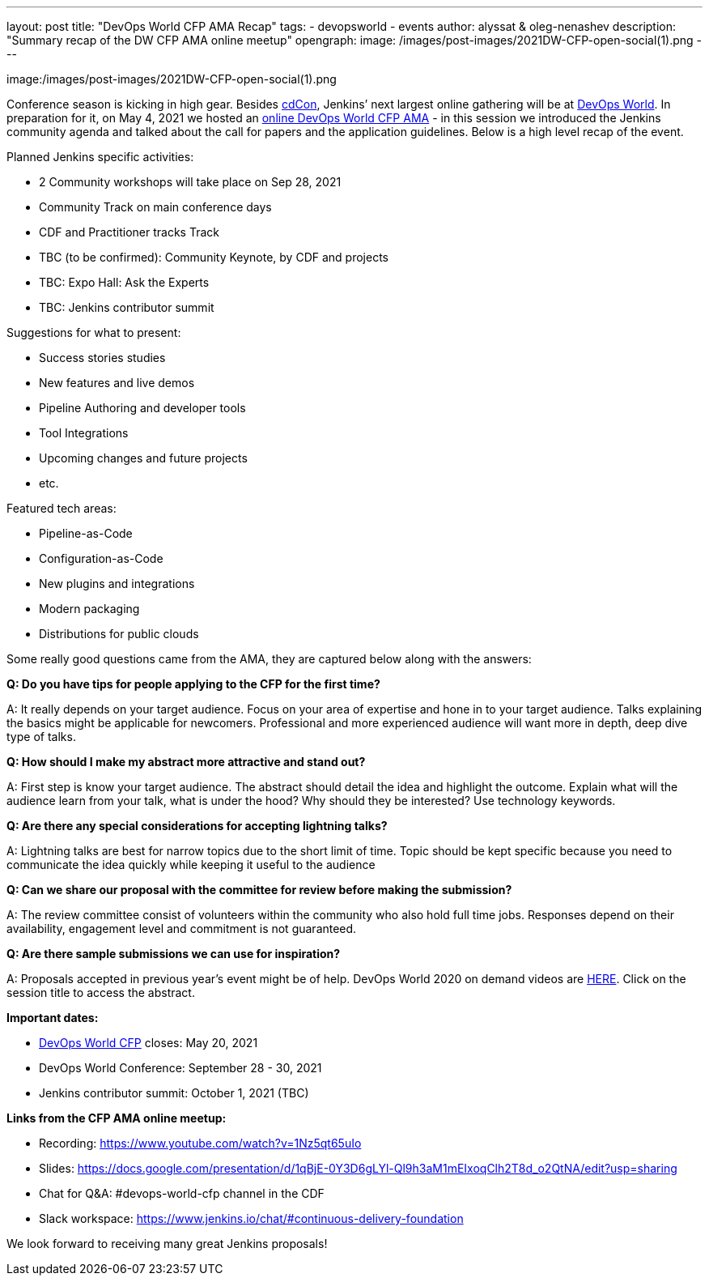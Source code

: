 ---
layout:  post
title:  "DevOps World CFP AMA Recap"
tags:
- devopsworld
- events
author: alyssat & oleg-nenashev
description: "Summary recap of the DW CFP AMA online meetup"
opengraph: 
  image: /images/post-images/2021DW-CFP-open-social(1).png
---

image:/images/post-images/2021DW-CFP-open-social(1).png 

Conference season is kicking in high gear.  Besides link:https://events.linuxfoundation.org/cdcon/[cdCon], Jenkins’ next largest online gathering will be at link:https://www.devopsworld.com[DevOps World].  In preparation for it, on May 4, 2021 we hosted an link:https://www.meetup.com/Jenkins-online-meetup/events/277841353[online DevOps World CFP AMA] -  in this session we introduced the Jenkins community agenda and talked about the call for papers and the application guidelines. Below is a high level recap of the event.

Planned Jenkins specific activities:

* 2 Community workshops will take place on Sep 28, 2021
* Community Track on main conference days
* CDF and Practitioner tracks Track 
* TBC (to be confirmed): Community Keynote, by CDF and projects
* TBC: Expo Hall: Ask the Experts
* TBC: Jenkins contributor summit

Suggestions for what to present:

* Success stories studies
* New features and live demos
* Pipeline Authoring and developer tools
* Tool Integrations
* Upcoming changes and future projects
* etc.

Featured tech areas:

* Pipeline-as-Code
* Configuration-as-Code
* New plugins and integrations
* Modern packaging
* Distributions for public clouds

Some really good questions came from the AMA, they are captured below along with the answers:

**Q: Do you have tips for people applying to the CFP for the first time?**

A: It really depends on your target audience. Focus on your area of expertise and hone in to your target audience. Talks explaining the basics might be applicable for newcomers. Professional and more experienced audience will want more in depth, deep dive type of talks.

**Q: How should I make my abstract more attractive and stand out?**

A: First step is know your target audience. The abstract should detail the idea and highlight the outcome. Explain what will the audience learn from your talk, what is under the hood? Why should they be interested? Use technology keywords.
 
**Q: Are there any special considerations for accepting lightning talks?**

A: Lightning talks are best for narrow topics due to the short limit of time. Topic should be kept specific because you need to communicate the idea quickly while keeping it useful to the audience
 
**Q: Can we share our proposal with the committee for review before making the submission?**

A: The review committee consist of volunteers within the community who also hold full time jobs. Responses depend on their availability, engagement level and commitment is not guaranteed.
 
**Q: Are there sample submissions we can use for inspiration?**

A: Proposals accepted in previous year’s event might be of help.  DevOps World 2020 on demand videos are link:https://www.cloudbees.com/devops-world/sessions[HERE]. Click on the session title to access the abstract. 

**Important dates:**

* link:https://devopsworld.submittable.com/submit/191660/devops-world-call-for-papers[DevOps World CFP] closes: May 20, 2021
* DevOps World Conference: September 28 - 30, 2021 
* Jenkins contributor summit: October 1, 2021 (TBC)

**Links from the CFP AMA online meetup:**

* Recording: https://www.youtube.com/watch?v=1Nz5qt65uIo
* Slides: https://docs.google.com/presentation/d/1qBjE-0Y3D6gLYl-Ql9h3aM1mEIxoqClh2T8d_o2QtNA/edit?usp=sharing
* Chat for Q&A: #devops-world-cfp channel in the CDF
* Slack workspace: https://www.jenkins.io/chat/#continuous-delivery-foundation

We look forward to receiving many great Jenkins proposals!
